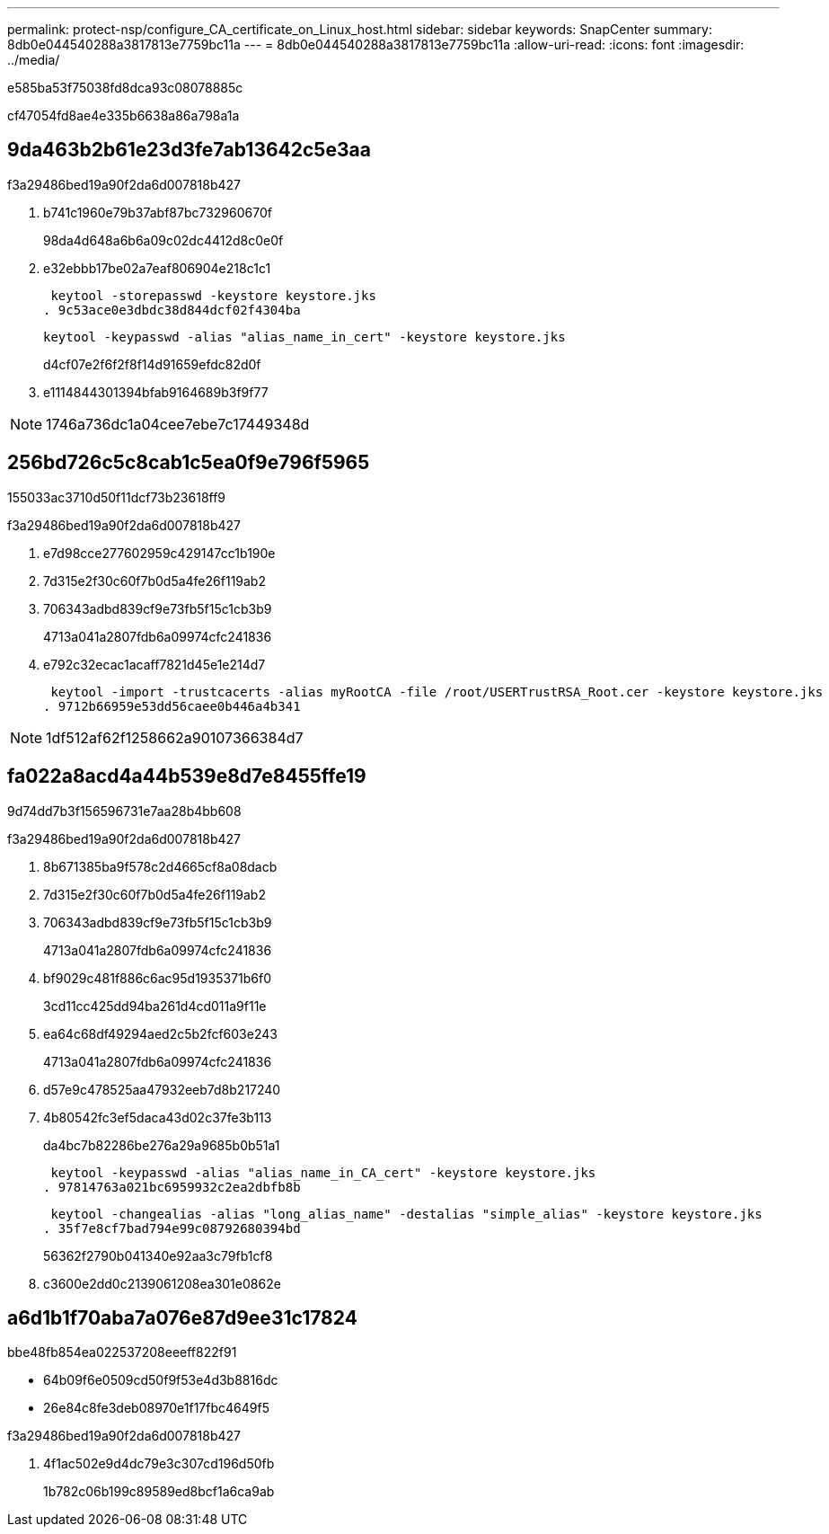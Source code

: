---
permalink: protect-nsp/configure_CA_certificate_on_Linux_host.html 
sidebar: sidebar 
keywords: SnapCenter 
summary: 8db0e044540288a3817813e7759bc11a 
---
= 8db0e044540288a3817813e7759bc11a
:allow-uri-read: 
:icons: font
:imagesdir: ../media/


[role="lead"]
e585ba53f75038fd8dca93c08078885c

cf47054fd8ae4e335b6638a86a798a1a



== 9da463b2b61e23d3fe7ab13642c5e3aa

.f3a29486bed19a90f2da6d007818b427
. b741c1960e79b37abf87bc732960670f
+
98da4d648a6b6a09c02dc4412d8c0e0f

. e32ebbb17be02a7eaf806904e218c1c1
+
 keytool -storepasswd -keystore keystore.jks
. 9c53ace0e3dbdc38d844dcf02f4304ba
+
 keytool -keypasswd -alias "alias_name_in_cert" -keystore keystore.jks
+
d4cf07e2f6f2f8f14d91659efdc82d0f

. e1114844301394bfab9164689b3f9f77



NOTE: 1746a736dc1a04cee7ebe7c17449348d



== 256bd726c5c8cab1c5ea0f9e796f5965

155033ac3710d50f11dcf73b23618ff9

.f3a29486bed19a90f2da6d007818b427
. e7d98cce277602959c429147cc1b190e
. 7d315e2f30c60f7b0d5a4fe26f119ab2
. 706343adbd839cf9e73fb5f15c1cb3b9
+
4713a041a2807fdb6a09974cfc241836

. e792c32ecac1acaff7821d45e1e214d7
+
 keytool -import -trustcacerts -alias myRootCA -file /root/USERTrustRSA_Root.cer -keystore keystore.jks
. 9712b66959e53dd56caee0b446a4b341



NOTE: 1df512af62f1258662a90107366384d7



== fa022a8acd4a44b539e8d7e8455ffe19

9d74dd7b3f156596731e7aa28b4bb608

.f3a29486bed19a90f2da6d007818b427
. 8b671385ba9f578c2d4665cf8a08dacb
. 7d315e2f30c60f7b0d5a4fe26f119ab2
. 706343adbd839cf9e73fb5f15c1cb3b9
+
4713a041a2807fdb6a09974cfc241836

. bf9029c481f886c6ac95d1935371b6f0
+
3cd11cc425dd94ba261d4cd011a9f11e

. ea64c68df49294aed2c5b2fcf603e243
+
4713a041a2807fdb6a09974cfc241836

. d57e9c478525aa47932eeb7d8b217240
. 4b80542fc3ef5daca43d02c37fe3b113
+
da4bc7b82286be276a29a9685b0b51a1

+
 keytool -keypasswd -alias "alias_name_in_CA_cert" -keystore keystore.jks
. 97814763a021bc6959932c2ea2dbfb8b
+
 keytool -changealias -alias "long_alias_name" -destalias "simple_alias" -keystore keystore.jks
. 35f7e8cf7bad794e99c08792680394bd
+
56362f2790b041340e92aa3c79fb1cf8

. c3600e2dd0c2139061208ea301e0862e




== a6d1b1f70aba7a076e87d9ee31c17824

.bbe48fb854ea022537208eeeff822f91
* 64b09f6e0509cd50f9f53e4d3b8816dc
* 26e84c8fe3deb08970e1f17fbc4649f5


.f3a29486bed19a90f2da6d007818b427
. 4f1ac502e9d4dc79e3c307cd196d50fb
+
1b782c06b199c89589ed8bcf1a6ca9ab


